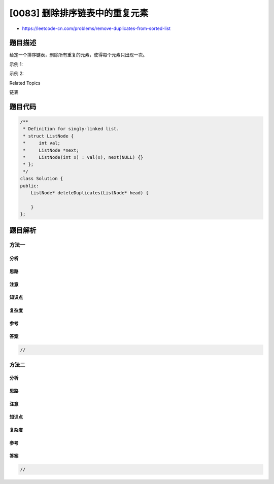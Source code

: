 [0083] 删除排序链表中的重复元素
===============================

-  https://leetcode-cn.com/problems/remove-duplicates-from-sorted-list

题目描述
--------

.. raw:: html

   <p>

给定一个排序链表，删除所有重复的元素，使得每个元素只出现一次。

.. raw:: html

   </p>

.. raw:: html

   <p>

示例 1:

.. raw:: html

   </p>

.. raw:: html

   <pre><strong>输入:</strong> 1-&gt;1-&gt;2
   <strong>输出:</strong> 1-&gt;2
   </pre>

.. raw:: html

   <p>

示例 2:

.. raw:: html

   </p>

.. raw:: html

   <pre><strong>输入:</strong> 1-&gt;1-&gt;2-&gt;3-&gt;3
   <strong>输出:</strong> 1-&gt;2-&gt;3</pre>

.. raw:: html

   <div>

.. raw:: html

   <div>

Related Topics

.. raw:: html

   </div>

.. raw:: html

   <div>

.. raw:: html

   <li>

链表

.. raw:: html

   </li>

.. raw:: html

   </div>

.. raw:: html

   </div>

题目代码
--------

.. code:: cpp

    /**
     * Definition for singly-linked list.
     * struct ListNode {
     *     int val;
     *     ListNode *next;
     *     ListNode(int x) : val(x), next(NULL) {}
     * };
     */
    class Solution {
    public:
        ListNode* deleteDuplicates(ListNode* head) {

        }
    };

题目解析
--------

方法一
~~~~~~

分析
^^^^

思路
^^^^

注意
^^^^

知识点
^^^^^^

复杂度
^^^^^^

参考
^^^^

答案
^^^^

.. code:: cpp

    //

方法二
~~~~~~

分析
^^^^

思路
^^^^

注意
^^^^

知识点
^^^^^^

复杂度
^^^^^^

参考
^^^^

答案
^^^^

.. code:: cpp

    //
